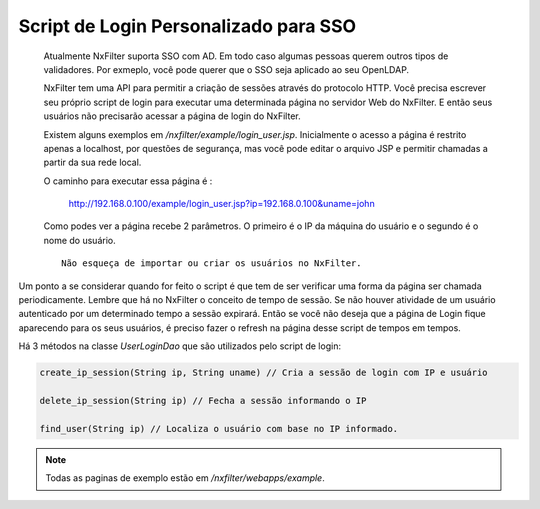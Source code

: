 Script de Login Personalizado para SSO
***************************************

 Atualmente NxFilter suporta SSO com AD. Em todo caso algumas pessoas querem outros tipos de validadores. Por exmeplo, você pode querer que o SSO seja aplicado ao seu OpenLDAP.

 NxFilter tem uma API para permitir a criação de sessões através do protocolo HTTP. Você precisa escrever seu próprio script de login para executar uma determinada página no servidor Web do NxFilter. E então seus usuários não precisarão acessar a página de login do NxFilter.

 Existem alguns exemplos em `/nxfilter/example/login_user.jsp`. Inicialmente o acesso a página é restrito apenas a localhost, por questões de segurança, mas você pode editar o arquivo JSP e permitir chamadas a partir da sua rede local.

 O caminho para executar essa página é :

  ::

  http://192.168.0.100/example/login_user.jsp?ip=192.168.0.100&uname=john


 Como podes ver a página recebe 2 parâmetros. O primeiro é o IP da máquina do usuário e o segundo é o nome do usuário.

 ::

  Não esqueça de importar ou criar os usuários no NxFilter.

Um ponto a se considerar quando for feito o script é que tem de ser verificar uma forma da página ser chamada periodicamente. Lembre que há no NxFilter o conceito de tempo de sessão. Se não houver atividade de um usuário autenticado por um determinado tempo a sessão expirará. Então se você não deseja que a página de Login fique aparecendo para os seus usuários, é preciso fazer o refresh na página desse script de tempos em tempos.

Há 3 métodos na classe `UserLoginDao` que são utilizados pelo script de login:

.. code-block:: java
  
  create_ip_session(String ip, String uname) // Cria a sessão de login com IP e usuário

  delete_ip_session(String ip) // Fecha a sessão informando o IP

  find_user(String ip) // Localiza o usuário com base no IP informado.

.. note:: 

  Todas as paginas de exemplo estão em `/nxfilter/webapps/example`.

